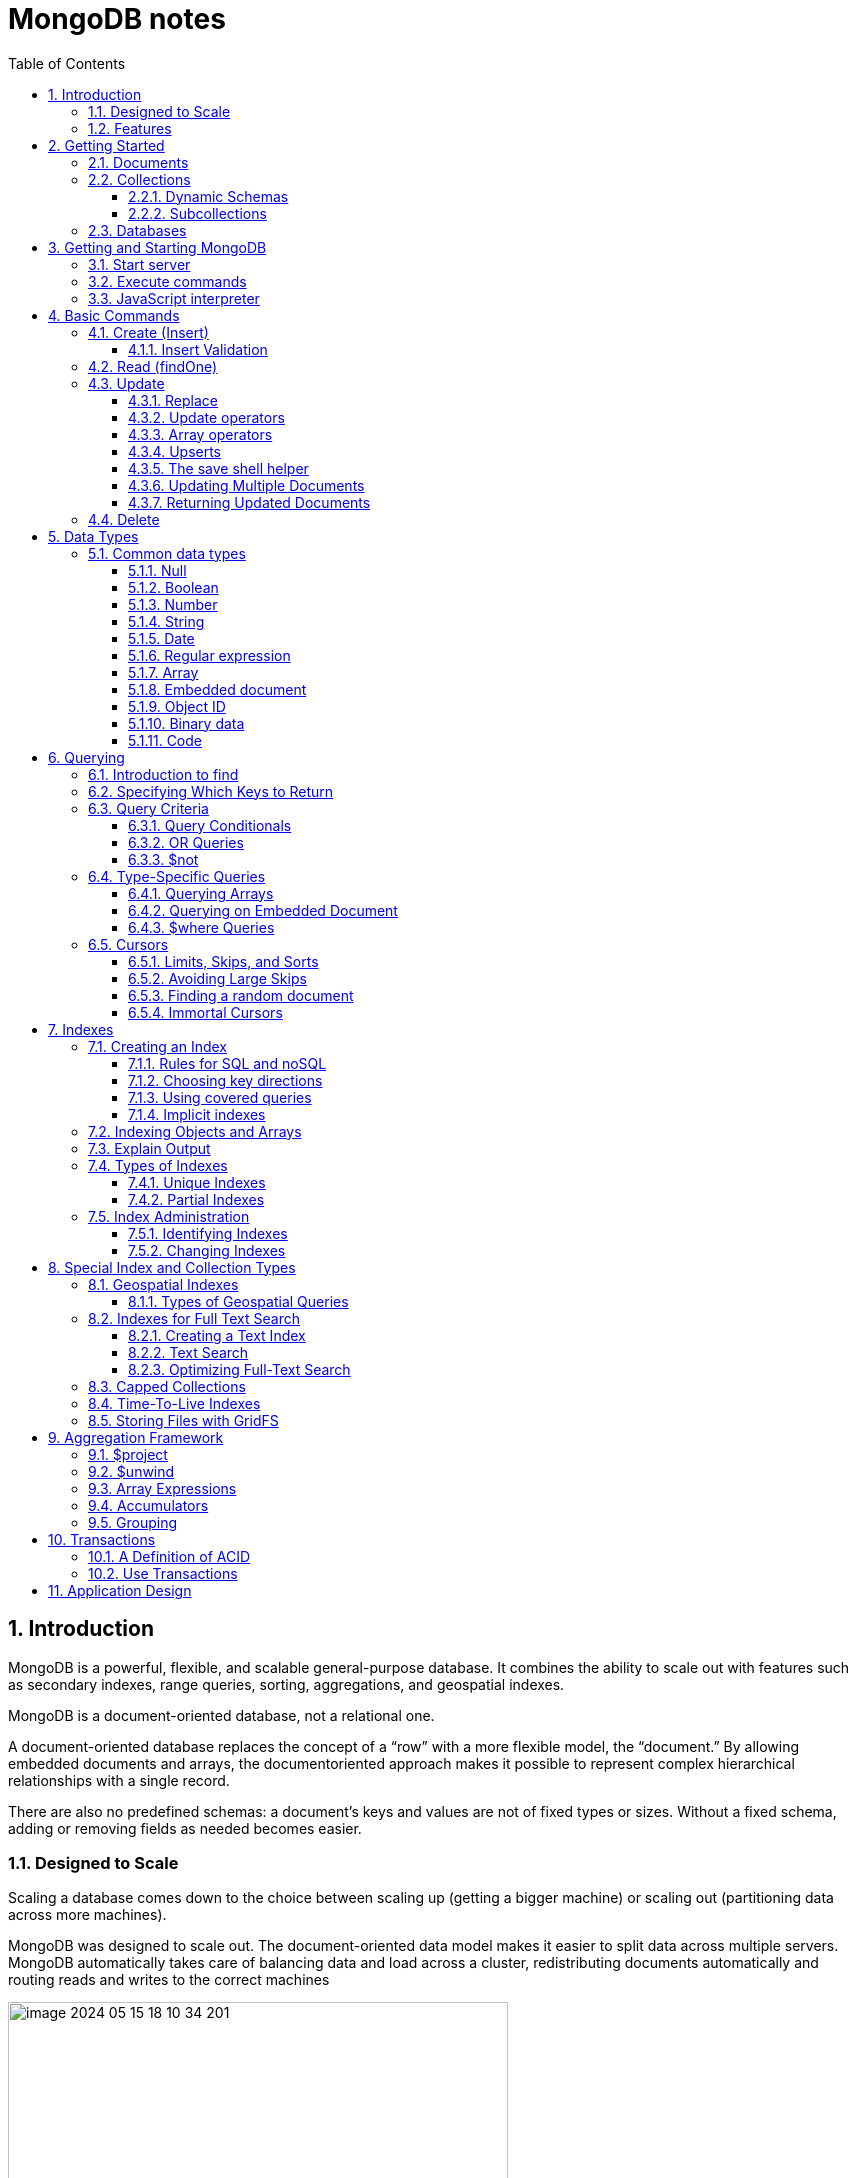 = MongoDB notes
:sectnums:
:toc: left
:toclevels: 5
:icons: font
:source-highlighter: coderay

== Introduction

MongoDB is a powerful, flexible, and scalable general-purpose database.
It combines the ability to scale out with features such as secondary indexes, range queries, sorting, aggregations, and geospatial indexes.

MongoDB is a document-oriented database, not a relational one.

A document-oriented database replaces the concept of a “row” with a more flexible model, the “document.” By allowing embedded documents and arrays, the documentoriented approach makes it possible to represent complex hierarchical relationships with a single record.

There are also no predefined schemas: a document’s keys and values are not of fixed types or sizes.
Without a fixed schema, adding or removing fields as needed becomes easier.

=== Designed to Scale

Scaling a database comes down to the choice between scaling up (getting a bigger machine) or scaling out (partitioning data across more machines).

MongoDB was designed to scale out.
The document-oriented data model makes it easier to split data across multiple servers.
MongoDB automatically takes care of balancing data and load across a cluster, redistributing documents automatically and routing reads and writes to the correct machines

image::images/image-2024-05-15-18-10-34-201.png[width=500]

The topology of a MongoDB cluster, or whether there is in fact a cluster rather than a single node at the other end of a database connection, is transparent to the application.
This allows developers to focus on programming the application, not scaling it.

=== Features

** *Indexing*
MongoDB supports generic secondary indexes and provides unique, compound, geospatial, and full-text indexing capabilities as well.
Secondary indexes on hierarchical structures such as nested documents and arrays are also supported and enable developers to take full advantage of the ability to model in ways that best suit their applications.
** *Aggregation*
MongoDB provides an aggregation framework based on the concept of data processing pipelines.
Aggregation pipelines allow you to build complex analytics engines by processing data through a series of relatively simple stages on the server side, taking full advantage of database optimizations.
** *Special collection and index types*
MongoDB supports time-to-live (TTL) collections for data that should expire at a certain time, such as sessions and fixed-size (capped) collections, for holding recent data, such as logs.
MongoDB also supports partial indexes limited to only those documents matching a criteria filter in order to increase efficiency and reduce the amount of storage space required.
** *File storage*
MongoDB supports an easy-to-use protocol for storing large files and file metadata.
** *Limited Joins*
MongoDB supports joins in a very limited way through use of the $lookup aggregation operator

== Getting Started

* A *document* is the basic unit of data for MongoDB and is roughly equivalent to a row in a relational database management system (but much more expressive).
* Similarly, a *collection* can be thought of as a table with a dynamic schema.
* A single instance of MongoDB can host multiple independent *databases*, each of which contains its own collections.
* Every document has a special *key*, "_id", that is unique within a collection.
* MongoDB is distributed with a simple but powerful tool called the *mongo shell*.
The mongo shell provides built-in support for administering MongoDB instances and manipulating data using the MongoDB query language.
* It is also a fully functional *JavaScript interpreter* that enables users to create and load their own scripts for a variety of purposes.

=== Documents

Document: an ordered set of keys with associated values.

[source,json]
----
{"greeting" : "Hello, world!", "views" : 3}
----

=== Collections

A collection is a group of documents.
If a document is the MongoDB analog of a row in a relational database, then a collection can be thought of as the analog to a table.

==== Dynamic Schemas

Collections have dynamic schemas.
This means that the documents within a single collection can have any number of different “shapes.” For example, both of the following documents could be stored in a single collection:

[source,json]
----
{"greeting" : "Hello, world!", "views": 3}
----

[source,json]
----
{"signoff": "Good night, and good luck"}
----

==== Subcollections

One convention for organizing collections is to use namespaced subcollections separated by the . character.
For example, an application containing a blog might have a collection named blog.posts and a separate collection named blog.authors.
This is for organizational purposes only—there is no relationship between the blog collection (it doesn’t even have to exist) and its “children.”

=== Databases

MongoDB groups collections into databases.
A single instance of MongoDB can host several databases, each grouping together zero or more collections.
A good rule of thumb is to store all data for a single application in the same database.

Historically, prior to the use of the WiredTiger storage engine, database names became files on your filesystem.
It is no longer the case.
This explains why many of the previous restrictions exist in the first place.

There are also some reserved database names, which you can access but which have special semantics.
These are as follows:

** *admin*
The admin database plays a role in authentication and authorization.
In addition, access to this database is required for some administrative operations.
See Chapter 19 for more information about the admin database.
** *local*
This database stores data specific to a single server.
In replica sets, local stores data used in the replication process.
The local database itself is never replicated.
(See Chapter 10 for more information about replication and the local database.)
** *config*
Sharded MongoDB clusters (see Chapter 14) use the config database to store information about each shard.

IMPORTANT: By concatenating a database name with a collection in that database you can get a fully qualified collection name, which is called a namespace.
For instance, if you are using the blog.posts collection in the cms database, the namespace of that collection would be cms.blog.posts.
Namespaces are limited to 120 bytes in length and, in practice, should be fewer than 100 bytes long.

== Getting and Starting MongoDB

=== Start server

[source,shell]
----
docker run --name mongo-lessons \
-p 27017:27017 \
--platform linux/arm64/v8 \
mongo:7.0.9

docker start mongo-lessons
----

=== Execute commands

[source,shell]
----
docker exec -it mongo-lessons mongosh
----

=== JavaScript interpreter

[source,shell]
----
> x = 200;
200
> x / 5;
40

> Math.sin(Math.PI / 2);
1
> new Date("20109/1/1");
ISODate("2019-01-01T05:00:00Z")
> "Hello, World!".replace("World", "MongoDB");
Hello, MongoDB!

> function factorial (n) {
... if (n <= 1) return 1;
... return n * factorial(n - 1);
... }
> factorial(5);
120
----

== Basic Commands

To see the database to which db is currently assigned

[source,shell]
----
db
----

Select which database to use

[source,shell]
----
use video
----

=== Create (Insert)

[source,js]
----
// insertOne will add an "_id" key to the document (if you do not supply one) and store the document in MongoDB
movie = {"title" : "Star Wars: Episode IV - A New Hope",
  "director" : "George Lucas",
  "year" : 1977}

db.movies.insertOne(movie)

// or
db.movies.insertOne({"title" : "Stand by Me"})

// insertMany
db.movies.drop()
db.movies.insertMany([{"title" : "Ghostbusters"},
{"title" : "E.T."},
{"title" : "Blade Runner"}])
db.movies.find()
----

If you are just importing raw data (e.g., from a data feed or MySQL), there are command-line tools like mongoimport that can be used instead of a batch insert.

==== Insert Validation

MongoDB does minimal checks on data being inserted: it checks the document’s basic structure and adds an "_id" field if one does not exist.
One of the basic structure checks is size: all documents must be smaller than 16 MB.
This is a somewhat arbitrary limit (and may be raised in the future); it is mostly intended to prevent bad schema design and ensure consistent performance.

IMPORTANT: To give you an idea of how much data 16 MB is, the entire text of War and Peace is just 3.14 MB.

=== Read (findOne)

Will be described later

[source,js]
----
db.movies.findOne()
----

=== Update

updateOne and update Many each take a filter document as their first parameter and a modifier document, which describes changes to make, as the second parameter.
replaceOne also takes a filter as the first parameter, but as the second parameter replaceOne expects a document with which it will replace the document matching the filter.

==== Replace

[source,js]
----
var joe = db.users.findOne({"name" : "joe"});
joe.relationships = {"friends" : joe.friends, "enemies" : joe.enemies};
joe.username = joe.name;

delete joe.friends;
delete joe.enemies;
delete joe.name;

db.users.replaceOne({"name" : "joe"}, joe);
----

==== Update operators

*$inc*

[source,js]
----
/*
{
    "_id" : ObjectId("4b253b067525f35f94b60a31"),
    "url" : "www.example.com",
    "pageviews" : 52
}
*/

db.analytics.updateOne({"url" : "www.example.com"},
{"$inc" : {"pageviews" : 1}})

db.analytics.findOne()
/*
{
    "_id" : ObjectId("4b253b067525f35f94b60a31"),
    "url" : "www.example.com",
    "pageviews" : 53
}
*/
----

*$set $unset*

Sets the value of a field.
If the field does not yet exist, it will be created.
This can be handy for updating schemas or adding user-defined keys.

[source,js]
----
db.movies.updateOne({title : "Star Wars: Episode IV - A New Hope"}, {$set : {reviews: []}})

db.users.updateOne(
    {"_id" : ObjectId("4b253b067525f35f94b60a31")},
    {"$set" : {"favorite book" : "War and Peace"}}
)

// change data type
db.users.updateOne(
    {"name" : "joe"},
    {"$set" : {"favorite book" : ["Cat's Cradle", "Foundation Trilogy", "Ender's Game"]}}
)

// remove field $unset
db.users.updateOne(
    {"name" : "joe"},
    {"$unset" : {"favorite book" : 1}}
)

// You can also use "$set" to reach in and change embedded documents
db.blog.posts.findOne()
/*{
    "_id" : ObjectId("4b253b067525f35f94b60a31"),
    "title" : "A Blog Post",
    "content" : "...",
    "author" : {
        "name" : "joe",
        "email" : "joe@example.com"
    }
}*/
db.blog.posts.updateOne(
    {"author.name" : "joe"},
    {"$set" : {"author.name" : "joe schmoe"}}
)
db.blog.posts.findOne()
/*{
    "_id" : ObjectId("4b253b067525f35f94b60a31"),
    "title" : "A Blog Post",
    "content" : "...",
    "author" : {
        "name" : "joe schmoe",
        "email" : "joe@example.com"
    }
}*/
----

==== Array operators

*$push*

[source,js]
----
/*
{
    "_id" : ObjectId("4b2d75476cc613d5ee930164"),
    "title" : "A blog post",
    "content" : "..."
}
*/

db.blog.posts.updateOne(
    {"title" : "A blog post"},
    {"$push" : {"comments" :
        {"name" : "joe", "email" : "joe@example.com", "content" : "nice post."}
    }}
)

/*
{
    "_id" : ObjectId("4b2d75476cc613d5ee930164"),
    "title" : "A blog post",
    "content" : "...",
    "comments" : [
        {
            "name" : "joe",
            "email" : "joe@example.com",
            "content" : "nice post."
        }
    ]
}
*/

// Now, if we want to add another comment, we can simply use "$push" again
----

*$each*

[source,js]
----
// You can push multiple values in one operation using the "$each" modifier for "$push"

db.stock.ticker.updateOne({"_id" : "GOOG"},
    {"$push" : {"hourly" : {"$each" : [562.776, 562.790, 559.123]}}})

// This would push three new elements onto the array.
----

*$slice*

If you only want the array to grow to a certain length, you can use the "$slice" modifier with "$push" to prevent an array from growing beyond a certain size, effectively making a “top N” list of items:

[source,js]
----
// This example limits the array to the last 10 elements pushed.
// If the array is smaller than 10 elements (after the push), all elements will be kept. If
// the array is larger than 10 elements, only the last 10 elements will be kept.
db.movies.updateOne({"genre" : "horror"},
    {"$push" : {"top10" : {"$each" : ["Nightmare on Elm Street", "Saw"],
    "$slice" : -10}}})
----

*$sort*

Finally, you can apply the "$sort" modifier to "$push" operations before trimming

[source,js]
----
db.movies.updateOne({"genre" : "horror"},
    {"$push" : {"top10" : {"$each" : [{"name" : "Nightmare on Elm Street",
    "rating" : 6.6},
    {"name" : "Saw", "rating" : 4.3}],
    "$slice" : -10,
    "$sort" : {"rating" : -1}}}})
----

This will sort all of the objects in the array by their "rating" field and then keep the first 10.
Note that you must include "$each"; you cannot just "$slice" or "$sort" an array with "$push"

*$ne*

You might want to treat an array as a set, only adding values if they are not present.

[source,js]
----
db.papers.updateOne({"authors cited" : {"$ne" : "Richie"}},
    {$push : {"authors cited" : "Richie"}})

// This can also be done with "$addToSet", which is useful for cases where "$ne" won’t work or where "$addToSet" describes what is happening better.
db.users.updateOne({"_id" : ObjectId("4b2d75476cc613d5ee930164")},
    {"$addToSet" : {"emails" : "joe@gmail.com"}})
----

*$addToSet*

You can also use "$addToSet" in conjunction with "$each" to add multiple unique values, which cannot be done with the "$ne"/"$push" combination.

[source,js]
----
db.users.updateOne({"_id" : ObjectId("4b2d75476cc613d5ee930164")},
    {"$addToSet" : {"emails" : {"$each" :
    ["joe@php.net", "joe@example.com", "joe@python.org"]}}})
----

*$pop*

If you want to treat the array like a queue or a stack, you can use "$pop", which can remove elements from either end. {"$pop" : {"key" : 1}} removes an element from the end of the array. {"$pop" : {"key" : -1}} removes it from the beginning.

*$pull*

Sometimes an element should be removed based on specific criteria, rather than its position in the array. "$pull" is used to remove elements of an array that match the given criteria.

[source,js]
----
db.lists.insertOne({"todo" : ["dishes", "laundry", "dry cleaning"]})

db.lists.updateOne({}, {"$pull" : {"todo" : "laundry"}})

db.lists.findOne()
// {
//     "_id" : ObjectId("4b2d75476cc613d5ee930164"),
//     "todo" : ["dishes", "dry cleaning"]
// }
----

Pulling removes all matching documents, not just a single match.
If you have an array that looks like [1, 1, 2, 1] and pull 1, you’ll end up with a single-element array, [2].

*Positional array modifications*

Arrays use 0-based indexing

[source,js]
----
/*{
  "_id": ObjectId(
  "4b329a216cc613d5ee930192"
  ),
  "content": "...",
  "comments": [
    {
      "comment": "good post",
      "author": "John",
      "votes": 0
    },
    {
      "comment": "i thought it was too short",
      "author": "Claire",
      "votes": 3
    },
    {
      "comment": "free watches",
      "author": "Alice",
      "votes": -5
    },
    {
      "comment": "vacation getaways",
      "author": "Lynn",
      "votes": -7
    }
  ]
}*/

db.blog.updateOne({"post" : post_id},
    {"$inc" : {"comments.0.votes" : 1}})

db.blog.updateOne({"comments.author" : "John"},
... {"$set" : {"comments.$.author" : "Jim"}})
----

==== Upserts

An upsert is a special type of update.
If no document is found that matches the filter, a new document will be created by combining the criteria and updated documents.
If a matching document is found, it will be updated normally.
Upserts can be handy because they can eliminate the need to “seed” your collection: you can often have the same code create and update documents.

[source,js]
----
db.analytics.updateOne({"url" : "/blog"}, {"$inc" : {"pageviews" : 1}},
    {"upsert" : true})

// The new document is created by using the criteria document as a base and applying any modifier documents to it.

db.users.updateOne({"rep" : 25}, {"$inc" : {"rep" : 3}}, {"upsert" : true})
db.users.findOne({"_id" : ObjectId("5727b2a7223502483c7f3acd")} )
// { "_id" : ObjectId("5727b2a7223502483c7f3acd"), "rep" : 28 }
----

==== The save shell helper

save is a shell function that lets you insert a document if it doesn’t exist and update it if it does.
It takes one argument: a document.
If the document contains an "_id" key, save will do an upsert.
Otherwise, it will do an insert. save is really just a convenience function so that programmers can quickly modify documents in the shell:

[source,js]
----
var x = db.testcol.findOne()
x.num = 42
db.testcol.save(x)
----

==== Updating Multiple Documents

So far in this chapter we have used updateOne to illustrate update operations.
updateOne updates only the first document found that matches the filter criteria.
If there are more matching documents, they will remain unchanged.
To modify all of the documents matching a filter, use updateMany. updateMany follows the same semantics as updateOne and takes the same parameters.
The key difference is in the number of documents that might be changed.

[source,js]
----
// Suppose, for example, we want to give a gift to every user who has a birthday on a certain day

db.users.insertMany([
    {birthday: "10/13/1978"},
    {birthday: "10/13/1978"},
    {birthday: "10/13/1978"}])
/*{
"acknowledged" : true,
"insertedIds" : [
    ObjectId("5727d6fc6855a935cb57a65b"),
    ObjectId("5727d6fc6855a935cb57a65c"),
    ObjectId("5727d6fc6855a935cb57a65d")
    ]
}*/

> db.users.updateMany({"birthday" : "10/13/1978"},
    {"$set" : {"gift" : "Happy Birthday!"}})
// { "acknowledged" : true, "matchedCount" : 3, "modifiedCount" : 3 }
----

==== Returning Updated Documents

findOneAndDelete, findOneAndReplace, and findOneAndUpdate

[source,js]
----
db.processes.findOneAndUpdate({"status" : "READY"},
    {"$set" : {"status" : "RUNNING"}},
    {"sort" : {"priority" : -1}})

/*{
"_id" : ObjectId("4b3e7a18005cab32be6291f7"),
"priority" : 1,
"status" : "READY"
}*/
----

Notice that the status is still "READY" in the returned document because the findOneAndUpdate method defaults to returning the state of the document before it was modified.
It will return the updated document if we set the "returnNewDocu ment" field in the options document to true.

=== Delete

[source,js]
----
db.movies.deleteOne({title : "Star Wars: Episode IV - A New Hope"})

// or
db.movies.deleteOne({"_id" : 4})

// or
db.movies.deleteMany({"year" : 1984})

// or
db.movies.drop()
----

Use deleteMany to delete all documents matching a filter

== Data Types

=== Common data types

==== Null

The null type can be used to represent both a null value and a nonexistent field:

{"x" : null}

==== Boolean

There is a boolean type, which can be used for the values true and false:

{"x" : true}

==== Number

The shell defaults to using 64-bit floating-point numbers.
Thus, these numbers both look “normal” in the shell:

{"x" : 3.14}
{"x" : 3}

For integers, use the NumberInt or NumberLong classes, which represent 4-byte or 8-byte signed integers, respectively.

{"x" : NumberInt("3")}
{"x" : NumberLong("3")}

==== String

Any string of UTF-8 characters can be represented using the string type:

{"x" : "foobar"}

==== Date

MongoDB stores dates as 64-bit integers representing milliseconds since the Unix epoch (January 1, 1970).
The time zone is not stored:

{"x" : new Date()}

==== Regular expression

Queries can use regular expressions using JavaScript’s regular expression syntax:

{"x" : /foobar/i}

==== Array

Sets or lists of values can be represented as arrays:

{"x" : ["a", "b", "c"]}

==== Embedded document

Documents can contain entire documents embedded as values in a parent document:

{"x" : {"foo" : "bar"}}

==== Object ID

An object ID is a 12-byte ID for documents:

{"x" : ObjectId()}

See the section “_id and ObjectIds” on page 20 for details.

==== Binary data

Binary data is a string of arbitrary bytes.
It cannot be manipulated from the shell.
Binary data is the only way to save non-UTF-8 strings to the database.

==== Code

MongoDB also makes it possible to store arbitrary JavaScript in queries and documents:

{"x" : function() { /* ... */ }}

== Querying

** *findOne()* returns a document, or nil/null/whatever-it-is-called
** *find()* returns a cursor, which can be empty.
But the object returned is always defined.

=== Introduction to find

The find method is used to perform queries in MongoDB.
Querying returns a subset of documents in a collection, from no documents at all to the entire collection.
Which documents get returned is determined by the first argument to find, which is a document specifying the query criteria.

An empty query document (i.e., {}) matches everything in the collection.
If find isn’t given a query document, it defaults to {}

[source,js]
----
db.c.find()
----

Add search parameters

[source,js]
----
db.users.find({"age" : 27})
db.users.find({"username" : "joe"})
db.users.find({"username" : "joe", "age" : 27})
----

=== Specifying Which Keys to Return

[source,js]
----
// Include
db.users.find({}, {"username" : 1, "email" : 1})
/*{
    "_id" : ObjectId("4ba0f0dfd22aa494fd523620"),
    "username" : "joe",
    "email" : "joe@example.com"
}*/

// Exclude
db.users.find({}, {"fatal_weakness" : 0})
db.users.find({}, {"username" : 1, "_id" : 0})
----

=== Query Criteria

==== Query Conditionals

"$lt", "$lte", "$gt", and "$gte" are all comparison operators, corresponding to <, <=, >, and >=, respectively.

[source,js]
----
// look for users who are between the ages of 18 and 30
db.users.find({"age" : {"$gte" : 18, "$lte" : 30}})

// find people who registered before January 1, 2007
start = new Date("01/01/2007")
db.users.find({"registered" : {"$lt" : start}})

// to find all users who do not have the username “joe”
db.users.find({"username" : {"$ne" : "joe"}})
----

==== OR Queries

[source,js]
----
// "$in" can be used to query for a variety of values for a single key
db.raffle.find({"ticket_no" : {"$in" : [725, 542, 390]}})

// "$in" is very flexible and allows you to specify criteria of different types as well as values
db.users.find({"user_id" : {"$in" : [12345, "joe"]}})

// The opposite of "$in" is "$nin", which returns documents that don’t match any of the criteria in the array.
db.raffle.find({"ticket_no" : {"$nin" : [725, 542, 390]}})

// "$or" takes an array of possible criteria
db.raffle.find({"$or" : [{"ticket_no" : 725}, {"winner" : true}]})

// "$or" can contain other conditionals
db.raffle.find({"$or" : [{"ticket_no" : {"$in" : [725, 542, 390]}},
    {"winner" : true}]})
----

==== $not

"$not" is a metaconditional: it can be applied on top of any other criteria

[source,js]
----
// query returns users with "id_num"s of 1, 6, 11, 16, and so on
db.users.find({"id_num" : {"$mod" : [5, 1]}})

// To return users with "id_num"s of 2, 3, 4, 5, 7, 8, 9, 10, 12, etc., we can use "$not"
db.users.find({"id_num" : {"$not" : {"$mod" : [5, 1]}}})
----

=== Type-Specific Queries

*null*

null behaves a bit strangely.
It does match itself.

[source,js]
----
// if we have a collection with the following documents
db.c.find()
/*{ "_id" : ObjectId("4ba0f0dfd22aa494fd523621"), "y" : null }
{ "_id" : ObjectId("4ba0f0dfd22aa494fd523622"), "y" : 1 }
{ "_id" : ObjectId("4ba0f148d22aa494fd523623"), "y" : 2 }*/

// null also matches “does not exist.” Thus, querying for a key with the value null will return all documents lacking that key
db.c.find({"z" : null})
/*{ "_id" : ObjectId("4ba0f0dfd22aa494fd523621"), "y" : null }
{ "_id" : ObjectId("4ba0f0dfd22aa494fd523622"), "y" : 1 }
{ "_id" : ObjectId("4ba0f148d22aa494fd523623"), "y" : 2 }*/

// If we only want to find keys whose value is null, we can check that the key is null and exists using the "$exists" conditional
db.c.find({"z" : {"$eq" : null, "$exists" : true}})
----

*Regular Expressions*

[source,js]
----
// if we want to find all users with the name “Joe” or “joe,” we can use a regular expression to do case-insensitive matching
db.users.find( {"name" : {"$regex" : /joe/i } })

// Regular expression flags (e.g., i) are allowed but not required
db.users.find({"name" : /joey?/i})
----

MongoDB uses the Perl Compatible Regular Expression (PCRE) library to match regular expressions

==== Querying Arrays

Querying for elements of an array is designed to behave the way querying for scalars does.

[source,js]
----
db.food.insertOne({"fruit" : ["apple", "banana", "peach"]})

// the following query will successfully match the document
db.food.find({"fruit" : "banana"})
----

*$all*

If you need to match arrays by more than one element, you can use "$all".

[source,js]
----
db.food.insertOne({"_id" : 1, "fruit" : ["apple", "banana", "peach"]})
db.food.insertOne({"_id" : 2, "fruit" : ["apple", "kumquat", "orange"]})
db.food.insertOne({"_id" : 3, "fruit" : ["cherry", "banana", "apple"]})

// Then we can find all documents with both "apple" and "banana" elements by querying with "$all"
db.food.find({fruit : {$all : ["apple", "banana"]}})
//{"_id" : 1, "fruit" : ["apple", "banana", "peach"]}
//{"_id" : 3, "fruit" : ["cherry", "banana", "apple"]}

// this will match the first of our three documents
db.food.find({"fruit" : ["apple", "banana", "peach"]})
----

Order does not matter

*$size*

A useful conditional for querying arrays is "$size", which allows you to query for arrays of a given size.

[source,js]
----
db.food.find({"fruit" : {"$size" : 3}})
----

*$slice*

[source,js]
----
db.blog.posts.findOne(criteria, {"comments" : {"$slice" : 10}})
db.blog.posts.findOne(criteria, {"comments" : {"$slice" : [23, 10]}})
----

==== Querying on Embedded Document

[source,js]
----
/*{
    "name" : {
        "first" : "Joe",
        "last" : "Schmoe"
    },
    "age" : 45
}*/

db.people.find({"name" : {"first" : "Joe", "last" : "Schmoe"}})
----

However, a query for a full subdocument must exactly match the subdocument.
If Joe decides to add a middle name field, suddenly this query won’t work anymore; it doesn’t match the entire embedded document!
This type of query is also ordersensitive:
{"last" : "Schmoe", "first" : "Joe"} would not be a match.

[source,js]
----
// If possible, it’s usually a good idea to query for just a specific key or keys of an embedded document.
db.people.find({"name.first" : "Joe", "name.last" : "Schmoe"})
----

==== $where Queries

Key/value pairs are a fairly expressive way to query, but there are some queries that they cannot represent.
For queries that cannot be done any other way, there are "$where" clauses, which allow you to execute arbitrary JavaScript as part of your query.
This allows you to do (almost) anything within a query.
For security, use of "$where" clauses should be highly restricted or eliminated.
End users should never be allowed to execute arbitrary "$where" clauses.

[source,js]
----
db.foo.insertOne({"apple" : 1, "banana" : 6, "peach" : 3})
db.foo.insertOne({"apple" : 8, "spinach" : 4, "watermelon" : 4})

// We’d like to return documents where any two of the fields are equal.
// in the second document, "spinach" and "watermelon" have the same value, so we’d like that document returned

db.foo.find({"$where" : function () {
  for (var current in this) {
    for (var other in this) {
        if (current != other && this[current] == this[other]) {
            return true;
        }
    }
  }
  return false;
}})

// If the function returns true, the document will be part of the result set; if it returns false, it won’t be.
----

"$where" queries should not be used unless strictly necessary: they are much slower than regular queries.
Each document has to be converted from BSON to a JavaScript object and then run through the "$where" expression.
Indexes cannot be used to satisfy a "$where" either.

MongoDB 3.6 added the $expr operator which allows the use of aggregation expressions with the MongoDB query language.
It is faster than $where as it does not execute JavaScript and is recommended as a replacement to this operator where possible.

=== Cursors

The database returns results from find using a cursor.
You can limit the number of results, skip over some number of results, sort results by any combination of keys in any direction, and perform a number of other powerful operations.

To create a cursor with the shell, put some documents into a collection, do a query on them, and assign the results to a local variable

[source,js]
----
for(i=0; i<100; i++) {
 db.collection.insertOne({x : i});
}

var cursor = db.collection.find();
----

If you store the results in a global variable or no variable at all, the MongoDB shell will automatically iterate through and display the first couple of documents.

To iterate through the results, you can use the next method on the cursor.
You can use hasNext to check whether there is another result

[source,js]
----
while (cursor.hasNext()) {
    obj = cursor.next();
    // do stuff
}

// The cursor class also implements JavaScript’s iterator interface, so you can use it in a forEach loop
var cursor = db.people.find();
cursor.forEach(function(x) {
    print(x.name);
});
----

*Chain additional options*

[source,js]
----
var cursor = db.foo.find().sort({"x" : 1}).limit(1).skip(10);
var cursor = db.foo.find().limit(1).sort({"x" : 1}).skip(10);
var cursor = db.foo.find().skip(10).limit(1).sort({"x" : 1});

// At this point, the query has not been executed yet. All of these functions merely build
// the query. Now, suppose we call the following:
cursor.hasNext()
----

At this point, the query will be sent to the server.
The shell fetches the first 100 results or first 4 MB of results (whichever is smaller) at once so that the next calls to next or hasNext will not have to make trips to the server.
After the client has run through the first set of results, the shell will again contact the database and ask for more results with a getMore request. getMore requests basically contain an identifier for the cursor and ask the database if there are any more results, returning the next batch if there are.
This process continues until the cursor is exhausted and all results have been returned.

==== Limits, Skips, and Sorts

[source,js]
----
db.c.find().limit(3)
db.c.find().skip(3)
db.c.find().sort({username : 1, age : -1})

db.stock.find({"desc" : "mp3"}).limit(50).sort({"price" : -1})
db.stock.find({"desc" : "mp3"}).limit(50).skip(50).sort({"price" : -1})
----

Large skips are not very performant; there are suggestions for how to avoid them in the next section.

*Comparison order*

MongoDB has a hierarchy as to how types compare.
Sometimes you will have a single key with multiple types: for instance, integers and booleans, or strings and nulls.
If you do a sort on a key with a mix of types, there is a predefined order that they will be sorted in.
From least to greatest value, this ordering is as follows:

* Minimum value
* Null
* Numbers (integers, longs, doubles, decimals)
* Strings
* Object/document
* Array
* Binary data
* Object ID
* Boolean
* Date
* Timestamp
* Regular expression
* Maximum value

==== Avoiding Large Skips

Using skip for a small number of documents is fine.
But for a large number of results, skip can be slow, since it has to find and then discard all the skipped results.

[source,js]
----
var page1 = db.foo.find().sort({"date" : -1}).limit(100)

var latest = null;
// display first page
while (page1.hasNext()) {
latest = page1.next();
display(latest);
}
// get next page
var page2 = db.foo.find({"date" : {"$lt" : latest.date}});
page2.sort({"date" : -1}).limit(100);
----

==== Finding a random document

The trick is to add an extra random key to each document when it is inserted.

[source,js]
----
db.people.insertOne({"name" : "joe", "random" : Math.random()})
db.people.insertOne({"name" : "john", "random" : Math.random()})
db.people.insertOne({"name" : "jim", "random" : Math.random()})

var random = Math.random()
result = db.people.findOne({"random" : {"$gt" : random}})
----

There is a slight chance that random will be greater than any of the "random" values in the collection, and no results will be returned.
We can guard against this by simply returning a document in the other direction:

[source,js]
----
if (result == null) {
    result = db.people.findOne({"random" : {"$lte" : random}})
}
----

==== Immortal Cursors

There are two sides to a cursor: the client-facing cursor and the database cursor that the client-side one represents.

On the server side, a cursor takes up memory and resources.
Once a cursor runs out of results or the client sends a message telling it to die, the database can free the resources it was using.
Freeing these resources lets the database use them for other things, which is good, so we want to make sure that cursors can be freed quickly (within reason).

There are a couple of conditions that can cause the death (and subsequent cleanup) of a cursor.
First, when a cursor finishes iterating through the matching results, it will clean itself up.
Another way is that, when a cursor goes out of scope on the client side, the drivers send the database a special message to let it know that it can kill that cursor.

This “death by timeout” is usually the desired behavior: very few applications expect their users to sit around for minutes at a time waiting for results.
However, sometimes you might know that you need a cursor to last for a long time.
In that case, many drivers have implemented a function called immortal, or a similar mechanism, which tells the database not to time out the cursor.
If you turn off a cursor’s timeout, you must iterate through all of its results or kill it to make sure it gets closed.
Otherwise, it will sit around in the database hogging resources until the server is restarted.

== Indexes

=== Creating an Index

[source,js]
----
db.users.createIndex({"username" : 1})
db.users.createIndex({"age" : 1, "username" : 1})
----

**In general you should design compound indexes such that fields on which you will be using equality filters come before those on which your application will use multivalue filters.**

To use the index to *sort*, MongoDB needs to be able to walk the index keys in order.
This means that we need to include the sort field among the compound index keys.

Note that we include the sort component immediately after the equality filter, but before the multivalue filter.

To recap, when designing a compound index:
• Keys for equality filters should appear first.
• Keys used for sorting should appear before multivalue fields.
• Keys for multivalue filters should appear last.

Example:

[source,js]
----
db.students.find({student_id:{$gt:500000}, class_id:54})
    .sort({final_grade:1})
    .explain("executionStats")

db.students.createIndex({class_id:1, final_grade:1, student_id:1})
----

==== Rules for SQL and noSQL

[source,sql]
----
WHERE x = 1
AND y > 2
----

The relevant characteristics are:

* x and y are in the same table.
(Can't build an index across two tables.)
* AND is used.
(OR can't be optimized.)
* One of the tests is with =.
(Composite won't help if both are ranges.)
* y is a "range" (examples: y>2, y LIKE 'm%', y BETWEEN ... AND ...).

*The general rule is:*

* Put all the = columns first (x in my example)
* Put one range column last (y)
* That is, you must order it INDEX(x,y).

IMPORTANT: For WHERE x = 1 AND y = 2 (both =), it does not matter whether you have INDEX(x,y) or INDEX(y,x) .

==== Choosing key directions

To optimize compound sorts in different directions, we need to use an index with matching directions.
In this example, we could use `{"age" : 1, "username" : -1}`

Note that inverse indexes (multiplying each direction by −1) are equivalent: `{"age" : 1, "username" : -1}` suits the same queries that `{"age" : -1, "username" : 1}`

Index direction only really matters when you’re sorting based on multiple criteria.

==== Using covered queries

In the preceding examples, the index was always used to find the correct document and then follow a pointer back to fetch the actual document.
However, if your query is only looking for the fields that are included in the index, it does not need to fetch the document.
When an index contains all the values requested by a query, the query is considered to be covered.
Whenever practical, use covered queries in preference to going back to documents.
You can make your working set much smaller that way.

==== Implicit indexes

If we have an index on {"age" : 1, "username" : 1}, the "age" field is sorted identically to the way it would be if we had an index on just {"age" : 1}.
Thus, the compound index can be used the way an index on {"age" : 1} by itself would be.

This can be generalized to as many keys as necessary: if an index has N keys, you get a “free” index on any prefix of those keys.
For example, if we have an index that looks like {"a": 1, "b": 1, "c": 1, ..., "z": 1}, we effectively have indexes on
{"a": 1}, {"a": 1, "b" : 1}, {"a": 1, "b": 1, "c": 1}, and so on.

Note that this doesn’t hold for any subset of keys: queries that would use the index
{"b": 1} or {"a": 1, "c": 1} (for example) will not be optimized.
Only queries that can use a prefix of the index can take advantage of it.

=== Indexing Objects and Arrays

[source,js]
----
//{
//    "username" : "sid",
//    "loc" : {
//        "ip" : "1.2.3.4",
//        "city" : "Springfield",
//        "state" : "NY"
//    }
//}

db.users.createIndex({"loc.city" : 1})

// index Array
db.blog.createIndex({"comments.10.votes": 1})
----

=== Explain Output

explain gives you lots of information about your queries.
It’s one of the most important diagnostic tools there is for slow queries.

For any query, you can add a call to explain at the end (the way you would add a sort or limit, but explain must be the last call).

There are two types of explain output that you’ll see most commonly: for indexed and nonindexed queries.
Special index types may create slightly different query plans, but most fields should be similar.
Also, sharding returns a conglomerate of explains, as it runs the query on multiple servers.

The most basic type of explain is on a query that doesn’t use an index.
You can tell that a query doesn’t use an index because it uses a "COLLSCAN".

*see explain Output in Chapter 5: Indexes*

=== Types of Indexes

==== Unique Indexes

[source,js]
----
db.users.createIndex({"firstname" : 1},
    {"unique" : true, "partialFilterExpression":{
    "firstname": {$exists: true } } } )
----

==== Partial Indexes

If you have a field that may or may not exist but must be unique when it does, you can combine the "unique" option with the "partial" option.

=== Index Administration

All of the information about a database’s indexes is stored in the system.indexes collection.
This is a reserved collection, so you cannot modify its documents or remove documents from it.
You can manipulate it only through the createIndex, createIn dexes, and dropIndexes database commands.

When you create an index, you can see its metainformation in system.indexes.
You can also run db.collectionName.getIndexes() to see information about all the indexes on a given collection

==== Identifying Indexes

[source,js]
----
db.soup.createIndex({"a" : 1, "b" : 1, "c" : 1, ..., "z" : 1},
... {"name" : "alphabet"})
----

==== Changing Indexes

[source,js]
----
db.people.dropIndex("x_1_y_1")
----

== Special Index and Collection Types

This chapter covers the special collections and index types MongoDB has available, including:

* Capped collections for queue-like data
* TTL indexes for caches
* Full-text indexes for simple string searching
* Geospatial indexes for 2D and spherical geometries
* GridFS for storing large files

=== Geospatial Indexes

MongoDB has two types of geospatial indexes: 2dsphere and 2d. 2dsphere indexes work with spherical geometries that model the surface of the earth based on the WGS84 datum.
This datum models the surface of the earth as an oblate spheroid, meaning that there is some flattening at the poles.
Distance calculations using 2sphere indexes, therefore, take the shape of the earth into account and provide a more accurate treatment of distance between, for example, two cities, than do 2d indexes.
Use 2d indexes for points stored on a two-dimensional plane.

A point is given by a two-element array, representing [longitude, latitude]

[source,json]
----
{
    "name" : "New York City",
    "loc" : {
        "type" : "Point",
        "coordinates" : [50, 2]
    }
}

{
  "name" : "Hudson River",
  "loc" : {
    "type" : "LineString",
    "coordinates" : [[0,1], [0,2], [1,2]]
  }
}
----

You can create a geospatial index using the "2dsphere" type with createIndex:

[source,js]
----
db.openStreetMap.createIndex({"loc" : "2dsphere"})
----

==== Types of Geospatial Queries

intersection, within, and nearness

=== Indexes for Full Text Search

text indexes in MongoDB support full-text search requirements.
This type of text index should not be confused with the MongoDB Atlas Full-Text Search Indexes, which utilize Apache Lucene for additional text search capabilities when compared to MongoDB text indexes.
Use a text index if your application needs to enable users to submit keyword queries that should match titles, descriptions, and text in other fields within a collection.

==== Creating a Text Index

[source,js]
----
db.articles.createIndex({"title": "text",
                        "body" : "text"})
----

You can control the relative importance MongoDB attaches to each field by specifying weights

[source,js]
----
db.articles.createIndex({"title": "text","body": "text"},
        {"weights" : {"title" : 3,"body" : 2}}
)
----

For some collections, you may not know which fields a document will contain.
You can create a full-text index on all string fields in a document by creating an index on "$**"—this not only indexes all top-level string fields, but also searches embedded documents and arrays for string fields:

[source,js]
----
db.articles.createIndex({"$**" : "text"})
----

==== Text Search

Use the "$text" query operator to perform text searches on a collection with a text index.

[source,js]
----
db.articles.find({"$text": {"$search": "impact crater lunar"}},
    {title: 1}
    ).limit(10)

/*{ "_id" : "170375", "title" : "Chengdu" }
{ "_id" : "34331213", "title" : "Avengers vs. X-Men" }
{ "_id" : "498834", "title" : "Culture of Tunisia" }
{ "_id" : "602564", "title" : "ABC Warriors" }
{ "_id" : "40255", "title" : "Jupiter (mythology)" }
{ "_id" : "80356", "title" : "History of Vietnam" }*/
----

==== Optimizing Full-Text Search

There are a couple of ways to optimize full-text searches.
If you can first narrow your search results by other criteria, you can create a compound index with a prefix of those criteria and then the full-text fields:

[source,js]
----
db.blog.createIndex({"date" : 1, "post" : "text"})
----

=== Capped Collections

“Normal” collections in MongoDB are created dynamically and automatically grow in size to fit additional data.
MongoDB also supports a different type of collection, called a capped collection, which is created in advance and is fixed in size

[source,js]
----
db.createCollection("my_collection", {"capped" : true, "size" : 100000});
----

=== Time-To-Live Indexes

If you need a more flexible age-out system, TTL indexes allow you to set a timeout for each document.

[source,js]
----
// 24-hour timeout
db.sessions.createIndex({"lastUpdated" : 1}, {"expireAfterSeconds" : 60*60*24})
----

This creates a TTL index on the "lastUpdated" field.
If a document’s "lastUpdated" field exists and is a date, the document will be removed once the server time is "expireAfterSeconds" seconds ahead of the document’s time.

To prevent an active session from being removed, you can update the "lastUpdated" field to the current time whenever there is activity.
Once "lastUpdated" is 24 hours old, the document will be removed.

=== Storing Files with GridFS

GridFS is a mechanism for storing large binary files in MongoDB.
There are several reasons why you might consider using GridFS for file storage:

* Using GridFS can simplify your stack.
If you’re already using MongoDB, you might be able to use GridFS instead of a separate tool for file storage.
* GridFS will leverage any existing replication or autosharding that you’ve set up for MongoDB, so getting failover and scale-out for file storage is easier.
* GridFS can alleviate some of the issues that certain filesystems can exhibit when being used to store user uploads.
For example, GridFS does not have issues with storing large numbers of files in the same directory.

There are some downsides, too:

* Performance is slower.
Accessing files from MongoDB will not be as fast as going directly through the filesystem.
* You can only modify documents by deleting them and resaving the whole thing.
MongoDB stores files as multiple documents, so it cannot lock all of the chunks in a file at the same time.

*look at Chapter 6: Special Index and Collection Types for more information*

== Aggregation Framework

MongoDB provides powerful support for running analytics natively using the aggregation framework.

The aggregation framework is based on the concept of a pipeline.

[source,js]
----
db.companies.aggregate([{$match: {founded_year: 2004}}])
// or
db.companies.find({founded_year: 2004})

// add specific fields
db.companies.aggregate([{$match: {founded_year: 2004}},
    {$project: {
        _id: 0,
        name: 1,
        founded_year: 1
    }}
])

// add limit
db.companies.aggregate([
    {$match: {founded_year: 2004}},
    {$limit: 5},
    {$project: {
        _id: 0,
        name: 1}}
])

// add sort
db.companies.aggregate([
    { $match: { founded_year: 2004 } },
    { $sort: { name: 1} },
    { $limit: 5 },
    { $project: {
        _id: 0,
        name: 1 } }
])

// add skip
db.companies.aggregate([
    {$match: {founded_year: 2004}},
    {$sort: {name: 1}},
    {$skip: 10},
    {$limit: 5},
    {$project: {
        _id: 0,
        name: 1}},
])
----

=== $project

Promotes required fields

[source,js]
----
db.companies.aggregate([
{$match: {"funding_rounds.investments.financial_org.permalink": "greylock" }},
{$project: {
    _id: 0,
    name: 1,
    ipo: "$ipo.pub_year",
    valuation: "$ipo.valuation_amount",
    funders: "$funding_rounds.investments.financial_org.permalink"
    }}
]).pretty()
----

=== $unwind

=== Array Expressions

=== Accumulators

[source,js]
----
db.companies.aggregate([
    { $match: { "funding_rounds": { $exists: true, $ne: [ ]} } },
    { $project: {
        _id: 0,
        name: 1,
        largest_round: { $max: "$funding_rounds.raised_amount" }
    }}
])
----

=== Grouping

[source,js]
----
db.companies.aggregate([
    { $group: {
        _id: { founded_year: "$founded_year" },
        average_number_of_employees: { $avg: "$number_of_employees" }
    }},
    { $sort: { average_number_of_employees: -1 } }
])
----

== Transactions

In order to use transactions, your MongoDB deployment must be on MongoDB version 4.2 or later and your MongoDB drivers must be updated for MongoDB 4.2 or later.

=== A Definition of ACID

ACID is an acronym for Atomicity, Consistency, Isolation, and Durability.

Atomicity ensures that all operations inside a transaction will either be applied or nothing will be applied.
A transaction can never be partially applied; either it is committed or it aborts.

Consistency ensures that if a transaction succeeds, the database will move from one consistent state to the next consistent state.

Isolation is the property that permits multiple transactions to run at the same time in your database.
It guarantees that a transaction will not view the partial results of any other transaction, which means multiple parallel transactions will have the same results as running each of the transactions sequentially.

Durability ensures that when a transaction is committed all data will persist even in the case of a system failure.

=== Use Transactions

MongoDB provides two APIs to use transactions.
The first is a similar syntax to relational databases (e.g., start_transaction and commit_transaction) called the core API and the second is called the callback API, which is the recommended approach to using transactions.

The core API does not provide retry logic for the majority of errors and requires the developer to code the logic for the operations, the transaction commit function, and any retry and error logic required.

The callback API provides a single function that wraps a large degree of functionality when compared to the core API, including starting a transaction associated with a specified logical session, executing a function supplied as the callback function, and then committing the transaction (or aborting on error).
This function also includes retry logic that handle commit errors.
The callback API was added in MongoDB 4.2 to simplify application development with transactions as well as make it easier to add application retry logic to handle any transaction errors.

image::../java/images/image-2024-06-06-15-01-45-871.png[width=500]

image::../java/images/image-2024-06-06-15-06-50-836.png[width=500]

== Application Design

*chapter 9*

==

